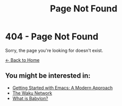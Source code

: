 #+TITLE: Page Not Found
#+AUTHOR: 
#+DATE: 
#+OPTIONS: toc:nil num:nil author:nil date:nil

* 404 - Page Not Found

Sorry, the page you're looking for doesn't exist.

[[file:index.org][← Back to Home]]

** You might be interested in:

- [[file:2024-01-29-getting-started-with-emacs.org][Getting Started with Emacs: A Modern Approach]]
- [[file:2024-06-16-waku.org][The Waku Network]]
- [[file:2024-10-02-babylon.org][What is Babylon?]]